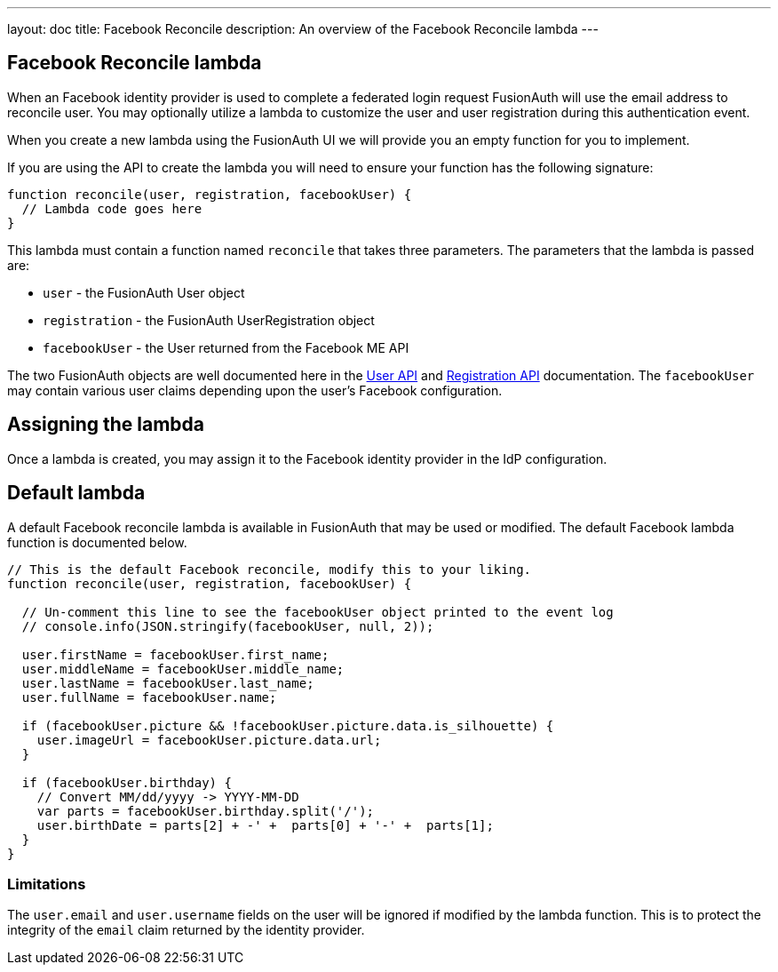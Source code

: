 ---
layout: doc
title: Facebook Reconcile
description: An overview of the Facebook Reconcile lambda
---

:sectnumlevels: 0

== Facebook Reconcile lambda

When an Facebook identity provider is used to complete a federated login request FusionAuth will use the email address to reconcile user. You may optionally utilize a lambda to customize the user and user registration during this authentication event.

When you create a new lambda using the FusionAuth UI we will provide you an empty function for you to implement.

If you are using the API to create the lambda you will need to ensure your function has the following signature:

[source,javascript]
----
function reconcile(user, registration, facebookUser) {
  // Lambda code goes here
}
----

This lambda must contain a function named `reconcile` that takes three parameters. The parameters that the lambda is passed are:

* `user` - the FusionAuth User object
* `registration` - the FusionAuth UserRegistration object
* `facebookUser` - the User returned from the Facebook ME API

The two FusionAuth objects are well documented here in the link:../apis/users[User API] and link:../apis/registrations[Registration API] documentation. The `facebookUser` may contain various user claims depending upon the user's Facebook configuration.

== Assigning the lambda

Once a lambda is created, you may assign it to the Facebook identity provider in the IdP configuration.

== Default lambda

A default Facebook reconcile lambda is available in FusionAuth that may be used or modified. The default Facebook lambda function is documented below.

[source,javascript]
----
// This is the default Facebook reconcile, modify this to your liking.
function reconcile(user, registration, facebookUser) {

  // Un-comment this line to see the facebookUser object printed to the event log
  // console.info(JSON.stringify(facebookUser, null, 2));

  user.firstName = facebookUser.first_name;
  user.middleName = facebookUser.middle_name;
  user.lastName = facebookUser.last_name;
  user.fullName = facebookUser.name;

  if (facebookUser.picture && !facebookUser.picture.data.is_silhouette) {
    user.imageUrl = facebookUser.picture.data.url;
  }

  if (facebookUser.birthday) {
    // Convert MM/dd/yyyy -> YYYY-MM-DD
    var parts = facebookUser.birthday.split('/');
    user.birthDate = parts[2] + -' +  parts[0] + '-' +  parts[1];
  }
}
----

=== Limitations

The `user.email` and `user.username` fields on the user will be ignored if modified by the lambda function. This is to protect the integrity of the `email` claim returned by the identity provider.
